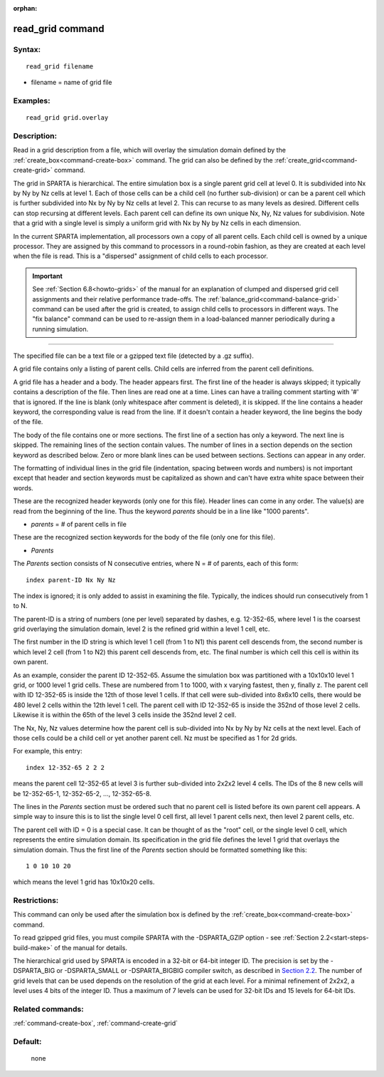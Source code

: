 :orphan:

.. index:: read_grid



.. _command-read-grid:

#################
read_grid command
#################


*******
Syntax:
*******

::

   read_grid filename 

-  filename = name of grid file

*********
Examples:
*********

::

   read_grid grid.overlay 

************
Description:
************

Read in a grid description from a file, which will overlay the
simulation domain defined by the :ref:`create_box<command-create-box>`
command. The grid can also be defined by the
:ref:`create_grid<command-create-grid>` command.

The grid in SPARTA is hierarchical. The entire simulation box is a
single parent grid cell at level 0. It is subdivided into Nx by Ny by Nz
cells at level 1. Each of those cells can be a child cell (no further
sub-division) or can be a parent cell which is further subdivided into
Nx by Ny by Nz cells at level 2. This can recurse to as many levels as
desired. Different cells can stop recursing at different levels. Each
parent cell can define its own unique Nx, Ny, Nz values for subdivision.
Note that a grid with a single level is simply a uniform grid with Nx by
Ny by Nz cells in each dimension.

In the current SPARTA implementation, all processors own a copy of all
parent cells. Each child cell is owned by a unique processor. They are
assigned by this command to processors in a round-robin fashion, as they
are created at each level when the file is read. This is a "dispersed"
assignment of child cells to each processor.

.. important:: See :ref:`Section 6.8<howto-grids>` of the manual for an explanation of clumped and dispersed grid cell assignments and their relative performance trade-offs.
	       The :ref:`balance_grid<command-balance-grid>` command can be used after the grid is created, to assign child cells to processors in different ways.
	       The "fix balance" command can be used to re-assign them in a load-balanced manner periodically during a running simulation.

--------------

The specified file can be a text file or a gzipped text file (detected
by a .gz suffix).

A grid file contains only a listing of parent cells. Child cells are
inferred from the parent cell definitions.

A grid file has a header and a body. The header appears first. The first
line of the header is always skipped; it typically contains a
description of the file. Then lines are read one at a time. Lines can
have a trailing comment starting with '#' that is ignored. If the line
is blank (only whitespace after comment is deleted), it is skipped. If
the line contains a header keyword, the corresponding value is read from
the line. If it doesn't contain a header keyword, the line begins the
body of the file.

The body of the file contains one or more sections. The first line of a
section has only a keyword. The next line is skipped. The remaining
lines of the section contain values. The number of lines in a section
depends on the section keyword as described below. Zero or more blank
lines can be used between sections. Sections can appear in any order.

The formatting of individual lines in the grid file (indentation,
spacing between words and numbers) is not important except that header
and section keywords must be capitalized as shown and can't have extra
white space between their words.

These are the recognized header keywords (only one for this file).
Header lines can come in any order. The value(s) are read from the
beginning of the line. Thus the keyword *parents* should be in a line
like "1000 parents".

-  *parents* = # of parent cells in file

These are the recognized section keywords for the body of the file (only
one for this file).

-  *Parents*

The *Parents* section consists of N consecutive entries, where N = # of
parents, each of this form:

::

   index parent-ID Nx Ny Nz 

The index is ignored; it is only added to assist in examining the file.
Typically, the indices should run consecutively from 1 to N.

The parent-ID is a string of numbers (one per level) separated by
dashes, e.g. 12-352-65, where level 1 is the coarsest grid overlaying
the simulation domain, level 2 is the refined grid within a level 1
cell, etc.

The first number in the ID string is which level 1 cell (from 1 to N1)
this parent cell descends from, the second number is which level 2 cell
(from 1 to N2) this parent cell descends from, etc. The final number is
which cell this cell is within its own parent.

As an example, consider the parent ID 12-352-65. Assume the simulation
box was partitioned with a 10x10x10 level 1 grid, or 1000 level 1 grid
cells. These are numbered from 1 to 1000, with x varying fastest, then
y, finally z. The parent cell with ID 12-352-65 is inside the 12th of
those level 1 cells. If that cell were sub-divided into 8x6x10 cells,
there would be 480 level 2 cells within the 12th level 1 cell. The
parent cell with ID 12-352-65 is inside the 352nd of those level 2
cells. Likewise it is within the 65th of the level 3 cells inside the
352nd level 2 cell.

The Nx, Ny, Nz values determine how the parent cell is sub-divided into
Nx by Ny by Nz cells at the next level. Each of those cells could be a
child cell or yet another parent cell. Nz must be specified as 1 for 2d
grids.

For example, this entry:

::

   index 12-352-65 2 2 2 

means the parent cell 12-352-65 at level 3 is further sub-divided into
2x2x2 level 4 cells. The IDs of the 8 new cells will be 12-352-65-1,
12-352-65-2, ..., 12-352-65-8.

The lines in the *Parents* section must be ordered such that no parent
cell is listed before its own parent cell appears. A simple way to
insure this is to list the single level 0 cell first, all level 1 parent
cells next, then level 2 parent cells, etc.

The parent cell with ID = 0 is a special case. It can be thought of as
the "root" cell, or the single level 0 cell, which represents the entire
simulation domain. Its specification in the grid file defines the level
1 grid that overlays the simulation domain. Thus the first line of the
*Parents* section should be formatted something like this:

::

   1 0 10 10 20 

which means the level 1 grid has 10x10x20 cells.

*************
Restrictions:
*************


This command can only be used after the simulation box is defined by the
:ref:`create_box<command-create-box>` command.

To read gzipped grid files, you must compile SPARTA with the
-DSPARTA_GZIP option - see :ref:`Section 2.2<start-steps-build-make>`
of the manual for details.

The hierarchical grid used by SPARTA is encoded in a 32-bit or 64-bit
integer ID. The precision is set by the -DSPARTA_BIG or -DSPARTA_SMALL
or -DSPARTA_BIGBIG compiler switch, as described in `Section 2.2 <Section_start.html#start2_2>`__. The number of grid levels that can
be used depends on the resolution of the grid at each level. For a
minimal refinement of 2x2x2, a level uses 4 bits of the integer ID. Thus
a maximum of 7 levels can be used for 32-bit IDs and 15 levels for
64-bit IDs.

*****************
Related commands:
*****************

:ref:`command-create-box`,
:ref:`command-create-grid`

********
Default:
********
 none
